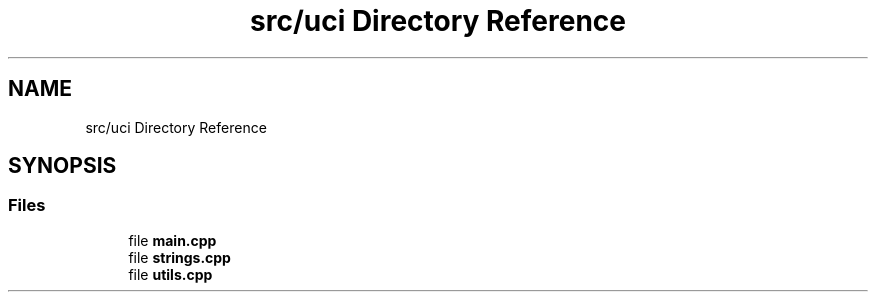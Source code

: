 .TH "src/uci Directory Reference" 3 "Mon Feb 15 2021" "S.S.E.H.C" \" -*- nroff -*-
.ad l
.nh
.SH NAME
src/uci Directory Reference
.SH SYNOPSIS
.br
.PP
.SS "Files"

.in +1c
.ti -1c
.RI "file \fBmain\&.cpp\fP"
.br
.ti -1c
.RI "file \fBstrings\&.cpp\fP"
.br
.ti -1c
.RI "file \fButils\&.cpp\fP"
.br
.in -1c
